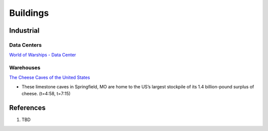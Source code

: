 .. _8vx4F7bqZM:

=======================================
Buildings
=======================================

Industrial
=======================================

Data Centers
---------------------------------------

`World of Warships - Data Center <https://youtu.be/RXwBTgPQ1KY>`_


Warehouses
---------------------------------------

`The Cheese Caves of the United States <https://youtu.be/VRCNpcmxi6Q>`_

* These limestone caves in Springfield, MO are home to the US’s largest
  stockpile of its 1.4 billion-pound surplus of cheese. (t=4:58, t=7:15)


References
=======================================

#. TBD
